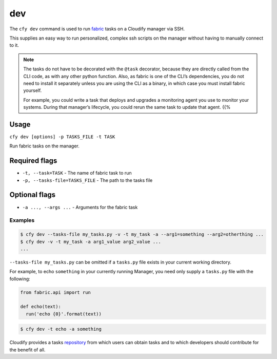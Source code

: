 dev
%%%

The ``cfy dev`` command is used to run
`fabric <http://www.fabfile.org/>`__ tasks on a Cloudify manager via
SSH.

This supplies an easy way to run personalized, complex ssh scripts on
the manager without having to manually connect to it.

.. note::
    :class: summary

    The tasks do not have to be decorated with    the ``@task`` decorator, because they are directly called from the CLI
    code, as with any other python function. Also, as fabric is one of the
    CLI’s dependencies, you do not need to install it separately unless you
    are using the CLI as a binary, in which case you must install fabric
    yourself.
    
    For example, you could write a task that deploys and upgrades a
    monitoring agent you use to monitor your systems. During that manager’s
    lifecycle, you could rerun the same task to update that agent. {{%

Usage
^^^^^

``cfy dev [options] -p TASKS_FILE -t TASK``

Run fabric tasks on the manager.

Required flags
^^^^^^^^^^^^^^

-  ``-t, --task=TASK`` - The name of fabric task to run
-  ``-p, --tasks-file=TASKS_FILE`` - The path to the tasks file

Optional flags
^^^^^^^^^^^^^^

-  ``-a ..., --args ...`` - Arguments for the fabric task

Examples
--------

.. code:: bash

        $ cfy dev --tasks-file my_tasks.py -v -t my_task -a --arg1=something --arg2=otherthing ...
        $ cfy dev -v -t my_task -a arg1_value arg2_value ...
        ...

``--tasks-file my_tasks.py`` can be omitted if a ``tasks.py`` file
exists in your current working directory.

For example, to echo ``something`` in your currently running Manager,
you need only supply a ``tasks.py`` file with the following:

.. code:: python

        from fabric.api import run
        
        def echo(text):
          run('echo {0}'.format(text))

.. code:: markdown

        $ cfy dev -t echo -a something

Cloudify provides a tasks
`repository <https://github.com/cloudify-cosmo/cloudify-cli-fabric-tasks>`__
from which users can obtain tasks and to which developers should
contribute for the benefit of all.
